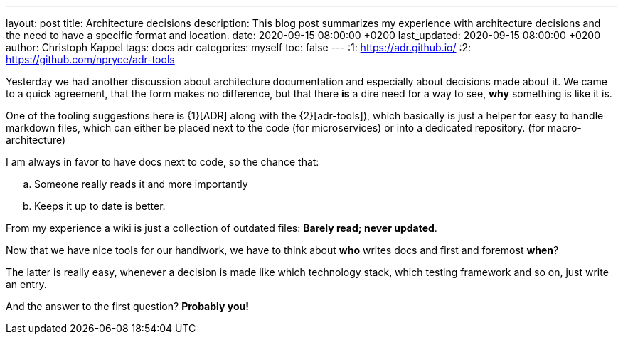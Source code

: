 ---
layout: post
title: Architecture decisions
description: This blog post summarizes my experience with architecture decisions and the need to have a specific format and location.
date: 2020-09-15 08:00:00 +0200
last_updated: 2020-09-15 08:00:00 +0200
author: Christoph Kappel
tags: docs adr
categories: myself
toc: false
---
:1: https://adr.github.io/
:2: https://github.com/npryce/adr-tools

Yesterday we had another discussion about architecture documentation and especially about decisions
made about it.
We came to a quick agreement, that the form makes no difference, but that there **is** a dire need
for a way to see, **why** something is like it is.

One of the tooling suggestions here is {1}[ADR] along with the {2}[adr-tools]), which basically is
just a helper for easy to handle markdown files, which can either be placed next to the code (for
microservices) or into a dedicated repository. (for macro-architecture)

I am always in favor to have docs next to code, so the chance that:

[loweralpha]
. Someone really reads it and more importantly
. Keeps it up to date is better.

From my experience a wiki is just a collection of outdated files: *Barely read; never updated*.

Now that we have nice tools for our handiwork, we have to think about **who** writes docs and first
and foremost **when**?

The latter is really easy, whenever a decision is made like which technology stack, which testing
framework and so on, just write an entry.

And the answer to the first question? **Probably you!**